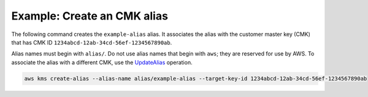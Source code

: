 Example: Create an CMK alias
############################

The following command creates the ``example-alias`` alias. It associates the alias with the customer master key (CMK) that has CMK ID ``1234abcd-12ab-34cd-56ef-1234567890ab``.

Alias names must begin with ``alias/``. Do not use alias names that begin with ``aws``; they are reserved for use by AWS. To associate the alias with a different CMK, use the `UpdateAlias <update-alias.html>`_ operation.

.. code::

    aws kms create-alias --alias-name alias/example-alias --target-key-id 1234abcd-12ab-34cd-56ef-1234567890ab
